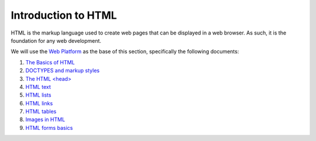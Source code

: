 Introduction to HTML
====================

HTML is the markup language used to create web pages that can be displayed in a
web browser. As such, it is the foundation for any web development.

We will use the `Web Platform <http://www.webplatform.org/>`_ as the base of
this section, specifically the following documents:

#. `The Basics of HTML <http://docs.webplatform.org/wiki/guides/the_basics_of_html>`_
#. `DOCTYPES and markup styles <http://docs.webplatform.org/wiki/guides/doctypes_and_markup_styles>`_
#. `The HTML \<head\> <http://docs.webplatform.org/wiki/guides/the_html_head>`_
#. `HTML text <http://docs.webplatform.org/wiki/guides/html_text>`_
#. `HTML lists <http://docs.webplatform.org/wiki/guides/html_lists>`_
#. `HTML links <http://docs.webplatform.org/wiki/guides/html_links>`_
#. `HTML tables <http://docs.webplatform.org/wiki/guides/html_tables>`_
#. `Images in HTML <http://docs.webplatform.org/wiki/guides/images_in_html>`_
#. `HTML forms basics <http://docs.webplatform.org/wiki/guides/html_forms_basics>`_
